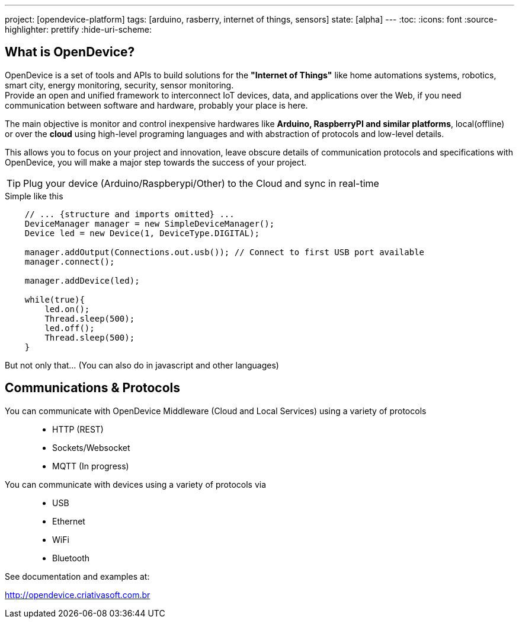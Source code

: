 ---
project: [opendevice-platform]
tags: [arduino, rasberry, internet of things, sensors]
state: [alpha]
---
:toc:
:icons: font
:source-highlighter: prettify
:hide-uri-scheme:

== What is OpenDevice?

OpenDevice is a set of tools and APIs to build solutions for the *"Internet of Things"* like home automations systems, robotics, smart city, energy monitoring, security, sensor monitoring. +
Provide an open and unified framework to interconnect IoT devices, data, and applications over the Web,
if you need communication between software and hardware, probably your place is here.

The main objective is monitor and control inexpensive hardwares like *Arduino, RaspberryPI and similar platforms*, local(offline) or over the *cloud* using high-level programing languages and with abstraction of protocols and low-level details.

This allows you to focus on your project and innovation, leave obscure details of communication protocols and specifications with OpenDevice, you will make a major step towards the success of your project.

TIP: Plug your device (Arduino/Raspberypi/Other) to the Cloud and sync in real-time	


[source,java]
.Simple like this
----
    // ... {structure and imports omitted} ...
    DeviceManager manager = new SimpleDeviceManager();
    Device led = new Device(1, DeviceType.DIGITAL);

    manager.addOutput(Connections.out.usb()); // Connect to first USB port available
    manager.connect();

    manager.addDevice(led);

    while(true){
        led.on();
        Thread.sleep(500);
        led.off();
        Thread.sleep(500);
    }
----

But not only that... (You can also do in javascript and other languages)

== Communications & Protocols

You can communicate with OpenDevice Middleware (Cloud and Local Services) using a variety of protocols::
 * HTTP (REST)
 * Sockets/Websocket
 * MQTT (In progress)


You can communicate with devices using a variety of protocols via::
 * USB
 * Ethernet
 * WiFi
 * Bluetooth


See documentation and examples at:

http://opendevice.criativasoft.com.br

